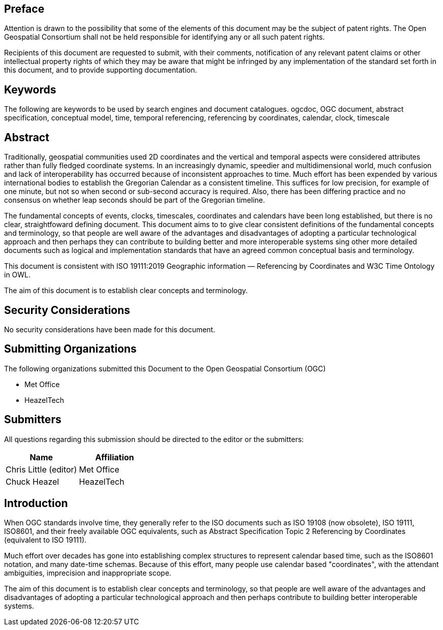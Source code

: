 
== Preface
Attention is drawn to the possibility that some of the elements of this document may be the
subject of patent rights. The Open Geospatial Consortium shall not be held responsible for
identifying any or all such patent rights.

Recipients of this document are requested to submit, with their comments, notification of any
relevant patent claims or other intellectual property rights of which they may be aware that
might be infringed by any implementation of the standard set forth in this document, and to
provide supporting documentation.

[keywords]
== Keywords
The following are keywords to be used by search engines and document catalogues.
ogcdoc, OGC document, abstract specification, conceptual model, time, temporal referencing, referencing by coordinates, calendar, clock, timescale

[abstract]
== Abstract

Traditionally, geospatial communities used 2D coordinates and the vertical and temporal aspects were considered attributes rather than fully fledged coordinate systems. In an increasingly dynamic, speedier and multidimensional world, much confusion and lack of interoperability has occurred because of inconsistent approaches to time. Much effort has been expended by various international bodies to establish the Gregorian Calendar as a consistent timeline. This suffices for low precision, for example of one minute, but not so when second or sub-second accuracy is required. Also, there has been differing practice and no consensus on whether leap seconds should be part of the Gregorian timeline.

The fundamental concepts of events, clocks, timescales, coordinates and calendars have been long established, but there is no clear, straightfoward  defining document. This document aims to to give clear consistent definitions of the fundamental concepts and terminology, so that people are well aware of the advantages and disadvantages of adopting a particular technological approach and then perhaps they can contribute to building better and more interoperable systems sing other more detailed documents such as logical and implementation standards that have an agreed common conceptual basis and terminology.

This document is consistent with ISO 19111:2019 Geographic information — Referencing by Coordinates and W3C Time Ontology in OWL.

The aim of this document is to establish clear concepts and terminology.

[.preface]
== Security Considerations

No security considerations have been made for this document.

[organizations]
== Submitting Organizations

The following organizations submitted this Document to the Open Geospatial Consortium (OGC)

- Met Office

- HeazelTech

[submitters]
== Submitters

All questions regarding this submission should be directed to the editor or the submitters:

[%unnumbered]
|===
h| Name h| Affiliation
| Chris Little (editor) | Met Office
| Chuck Heazel | HeazelTech
|===

[.preface]
== Introduction
When OGC standards involve time, they generally refer to the ISO documents such as ISO 19108 (now obsolete), ISO 19111, ISO8601, and their freely available OGC equivalents, such as Abstract Specification Topic 2 Referencing by Coordinates (equivalent to ISO 19111).

Much effort over decades has gone into establishing complex structures to represent calendar based time, such as the ISO8601 notation, and many date-time schemas. Because of this effort, many people use calendar based "coordinates", with the attendant ambiguities, imprecision and inappropriate scope.

The aim of this document is to establish clear concepts and terminology, so that people are well aware of the advantages and disadvantages of adopting a particular technological approach and then perhaps contribute to building better interoperable systems.

[.preface]

